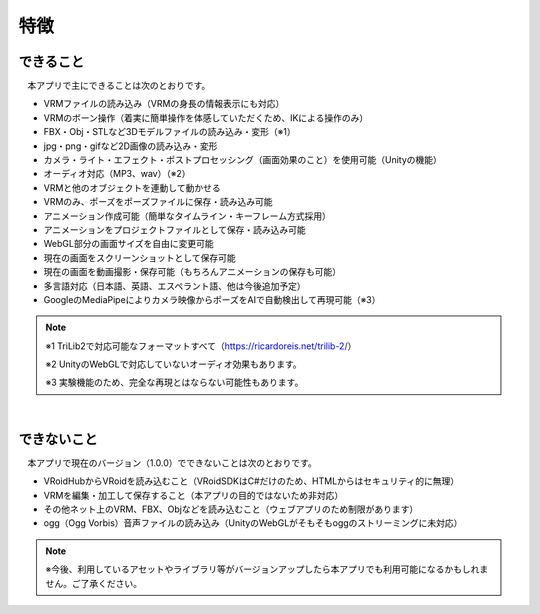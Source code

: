 ###############
特徴
###############

.. index:: できること（特徴）

できること
--------------

　本アプリで主にできることは次のとおりです。

* VRMファイルの読み込み（VRMの身長の情報表示にも対応）
* VRMのボーン操作（着実に簡単操作を体感していただくため、IKによる操作のみ）
* FBX・Obj・STLなど3Dモデルファイルの読み込み・変形（※1）
* jpg・png・gifなど2D画像の読み込み・変形
* カメラ・ライト・エフェクト・ポストプロセッシング（画面効果のこと）を使用可能（Unityの機能）
* オーディオ対応（MP3、wav）（※2）
* VRMと他のオブジェクトを連動して動かせる
* VRMのみ、ポーズをポーズファイルに保存・読み込み可能
* アニメーション作成可能（簡単なタイムライン・キーフレーム方式採用）
* アニメーションをプロジェクトファイルとして保存・読み込み可能
* WebGL部分の画面サイズを自由に変更可能
* 現在の画面をスクリーンショットとして保存可能
* 現在の画面を動画撮影・保存可能（もちろんアニメーションの保存も可能）
* 多言語対応（日本語、英語、エスペラント語、他は今後追加予定）
* GoogleのMediaPipeによりカメラ映像からポーズをAIで自動検出して再現可能（※3）

.. note::
    ※1 TriLib2で対応可能なフォーマットすべて（https://ricardoreis.net/trilib-2/）

    ※2 UnityのWebGLで対応していないオーディオ効果もあります。

    ※3 実験機能のため、完全な再現とはならない可能性もあります。

|

.. index:: できないこと（特徴）

できないこと
--------------

　本アプリで現在のバージョン（1.0.0）でできないことは次のとおりです。

* VRoidHubからVRoidを読み込むこと（VRoidSDKはC#だけのため、HTMLからはセキュリティ的に無理）
* VRMを編集・加工して保存すること（本アプリの目的ではないため非対応）
* その他ネット上のVRM、FBX、Objなどを読み込むこと（ウェブアプリのため制限があります）
* ogg（Ogg Vorbis）音声ファイルの読み込み（UnityのWebGLがそもそもoggのストリーミングに未対応）

.. note::
    ※今後、利用しているアセットやライブラリ等がバージョンアップしたら本アプリでも利用可能になるかもしれません。ご了承ください。


.. raw:: latex

   \cleardoublepage
